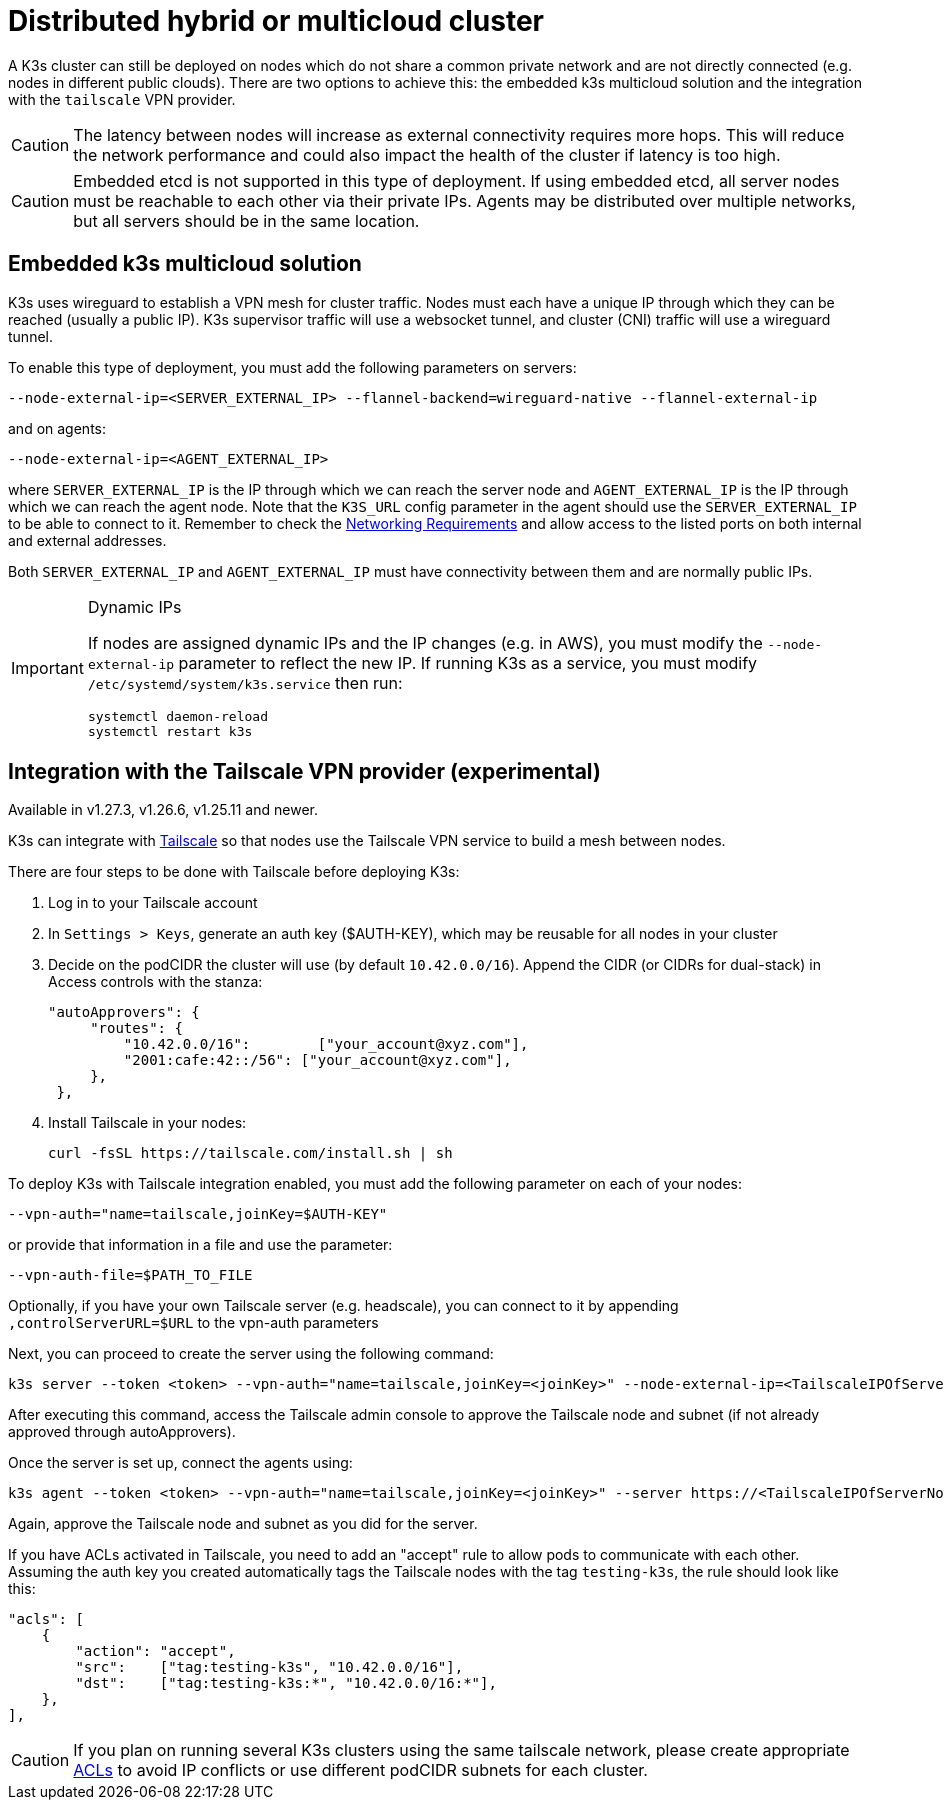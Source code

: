 = Distributed hybrid or multicloud cluster

A K3s cluster can still be deployed on nodes which do not share a common private network and are not directly connected (e.g. nodes in different public clouds). There are two options to achieve this: the embedded k3s multicloud solution and the integration with the `tailscale` VPN provider.

[CAUTION]
====
The latency between nodes will increase as external connectivity requires more hops. This will reduce the network performance and could also impact the health of the cluster if latency is too high.
====


[CAUTION]
====
Embedded etcd is not supported in this type of deployment. If using embedded etcd, all server nodes must be reachable to each other via their private IPs. Agents may be distributed over multiple networks, but all servers should be in the same location.
====

== Embedded k3s multicloud solution

K3s uses wireguard to establish a VPN mesh for cluster traffic. Nodes must each have a unique IP through which they can be reached (usually a public IP). K3s supervisor traffic will use a websocket tunnel, and cluster (CNI) traffic will use a wireguard tunnel.

To enable this type of deployment, you must add the following parameters on servers:

[,bash]
----
--node-external-ip=<SERVER_EXTERNAL_IP> --flannel-backend=wireguard-native --flannel-external-ip
----

and on agents:

[,bash]
----
--node-external-ip=<AGENT_EXTERNAL_IP>
----

where `SERVER_EXTERNAL_IP` is the IP through which we can reach the server node and `AGENT_EXTERNAL_IP` is the IP through which we can reach the agent node. Note that the `K3S_URL` config parameter in the agent should use the `SERVER_EXTERNAL_IP` to be able to connect to it. Remember to check the xref:installation/requirements.adoc#_networking[Networking Requirements] and allow access to the listed ports on both internal and external addresses.

Both `SERVER_EXTERNAL_IP` and `AGENT_EXTERNAL_IP` must have connectivity between them and are normally public IPs.

[IMPORTANT]
.Dynamic IPs
====
If nodes are assigned dynamic IPs and the IP changes (e.g. in AWS), you must modify the `--node-external-ip` parameter to reflect the new IP. If running K3s as a service, you must modify `/etc/systemd/system/k3s.service` then run:

[,bash]
----
systemctl daemon-reload
systemctl restart k3s
----
====

[#_integration_with_the_tailscale_vpn_provider_experimental]
== Integration with the Tailscale VPN provider (experimental)

Available in v1.27.3, v1.26.6, v1.25.11 and newer.

K3s can integrate with https://tailscale.com/[Tailscale] so that nodes use the Tailscale VPN service to build a mesh between nodes.

There are four steps to be done with Tailscale before deploying K3s:

. Log in to your Tailscale account
. In `Settings > Keys`, generate an auth key ($AUTH-KEY), which may be reusable for all nodes in your cluster
. Decide on the podCIDR the cluster will use (by default `10.42.0.0/16`). Append the CIDR (or CIDRs for dual-stack) in Access controls with the stanza:
+
[,yaml]
----
"autoApprovers": {
     "routes": {
         "10.42.0.0/16":        ["your_account@xyz.com"],
         "2001:cafe:42::/56": ["your_account@xyz.com"],
     },
 },
----

. Install Tailscale in your nodes:
+
[,bash]
----
curl -fsSL https://tailscale.com/install.sh | sh
----

To deploy K3s with Tailscale integration enabled, you must add the following parameter on each of your nodes:

[,bash]
----
--vpn-auth="name=tailscale,joinKey=$AUTH-KEY"
----

or provide that information in a file and use the parameter:

[,bash]
----
--vpn-auth-file=$PATH_TO_FILE
----

Optionally, if you have your own Tailscale server (e.g. headscale), you can connect to it by appending `,controlServerURL=$URL` to the vpn-auth parameters

Next, you can proceed to create the server using the following command:

[,bash]
----
k3s server --token <token> --vpn-auth="name=tailscale,joinKey=<joinKey>" --node-external-ip=<TailscaleIPOfServerNode>
----

After executing this command, access the Tailscale admin console to approve the Tailscale node and subnet (if not already approved through autoApprovers). 

Once the server is set up, connect the agents using:

[,bash]
----
k3s agent --token <token> --vpn-auth="name=tailscale,joinKey=<joinKey>" --server https://<TailscaleIPOfServerNode>:6443 --node-external-ip=<TailscaleIPOfAgentNode>
----

Again, approve the Tailscale node and subnet as you did for the server.

If you have ACLs activated in Tailscale, you need to add an "accept" rule to allow pods to communicate with each other. Assuming the auth key you created automatically tags the Tailscale nodes with the tag `testing-k3s`, the rule should look like this:

[,yaml]
----
"acls": [
    {
        "action": "accept",
        "src":    ["tag:testing-k3s", "10.42.0.0/16"],
        "dst":    ["tag:testing-k3s:*", "10.42.0.0/16:*"],
    },
],
----

[CAUTION]
====
If you plan on running several K3s clusters using the same tailscale network, please create appropriate https://tailscale.com/kb/1018/acls/[ACLs] to avoid IP conflicts or use different podCIDR subnets for each cluster.
====
